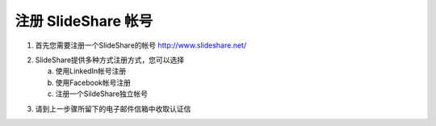 #########################
注册 SlideShare 帐号
#########################

1. 首先您需要注册一个SlideShare的帐号
   http://www.slideshare.net/

.. image:: images/reg-01.png

2. SlideShare提供多种方式注册方式，您可以选择

   a. 使用LinkedIn帐号注册
   b. 使用Facebook帐号注册
   c. 注册一个SildeShare独立帐号

.. image:: images/reg-02.png

3. 请到上一步骤所留下的电子邮件信箱中收取认证信

.. image:: images/reg-03.png
.. image:: images/reg-04.png
